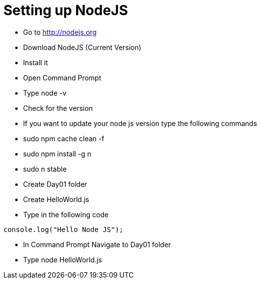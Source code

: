 = Setting up NodeJS

* Go to http://nodejs.org
* Download NodeJS (Current Version)
* Install it
* Open Command Prompt
* Type node -v
* Check for the version

****
* If you want to update your node js version type the following commands

* sudo npm cache clean -f
* sudo npm install -g n
* sudo n stable
****
* Create Day01 folder
* Create HelloWorld.js
* Type in the following code

[source,javascript]
----
console.log("Hello Node JS");
----

* In Command Prompt Navigate to Day01 folder
* Type node HelloWorld.js

